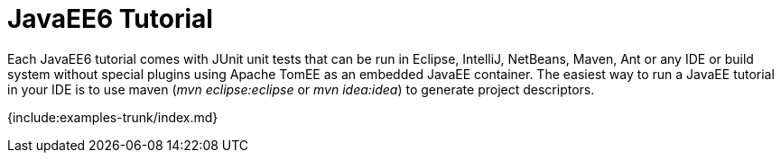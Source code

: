 = JavaEE6 Tutorial

Each JavaEE6 tutorial comes with JUnit unit tests that can be run in Eclipse, IntelliJ, NetBeans, Maven, Ant or any IDE or build system without special plugins using Apache TomEE as an embedded JavaEE container.
The easiest way to run a JavaEE tutorial in your IDE is to use maven (_mvn eclipse:eclipse_ or _mvn idea:idea_) to generate project descriptors.

{include:examples-trunk/index.md}
